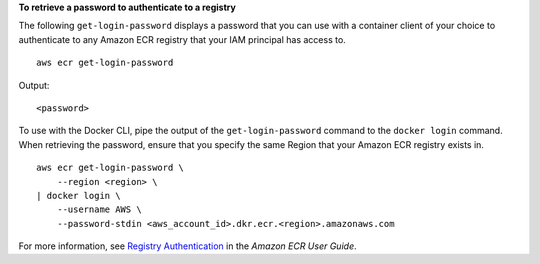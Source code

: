 **To retrieve a password to authenticate to a registry**

The following ``get-login-password`` displays a password that you can use with a container client of your choice to authenticate to any Amazon ECR registry that your IAM principal has access to. ::

    aws ecr get-login-password

Output::

    <password>

To use with the Docker CLI, pipe the output of the ``get-login-password`` command to the ``docker login`` command. When retrieving the password, ensure that you specify the same Region that your Amazon ECR registry exists in. ::

    aws ecr get-login-password \
        --region <region> \
    | docker login \
        --username AWS \
        --password-stdin <aws_account_id>.dkr.ecr.<region>.amazonaws.com

For more information, see `Registry Authentication <https://docs.aws.amazon.com/AmazonECR/latest/userguide/Registries#registry_auth>`__ in the *Amazon ECR User Guide*.

